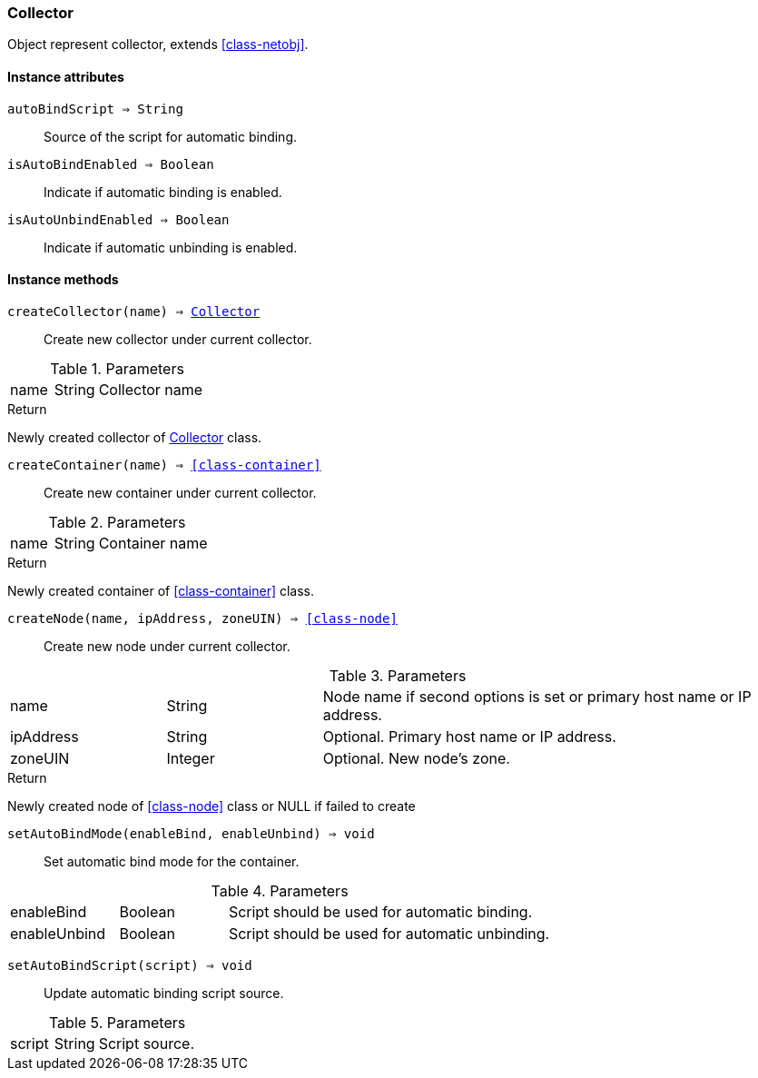 [.nxsl-class]
[[class-collector]]
=== Collector

Object represent collector, extends <<class-netobj>>.

==== Instance attributes

`autoBindScript => String`::
Source of the script for automatic binding.

`isAutoBindEnabled => Boolean`::
Indicate if automatic binding is enabled.

`isAutoUnbindEnabled => Boolean`::
Indicate if automatic unbinding is enabled.

==== Instance methods

`createCollector(name) => <<class-collector>>`::
Create new collector under current collector.

.Parameters
[cols="1,1,3a" grid="none", frame="none"]
|===
|name|String|Collector name
|===

.Return

Newly created collector of <<class-collector>> class.

`createContainer(name) => <<class-container>>`::

Create new container under current collector.

.Parameters
[cols="1,1,3a" grid="none", frame="none"]
|===
|name|String|Container name
|===

.Return

Newly created container of <<class-container>> class.

`createNode(name, ipAddress, zoneUIN) => <<class-node>>`::
Create new node under current collector.

.Parameters
[cols="1,1,3a" grid="none", frame="none"]
|===
|name|String|Node name if second options is set or primary host name or IP address.
|ipAddress|String|Optional. Primary host name or IP address.
|zoneUIN|Integer|Optional. New node's zone.
|===

.Return

Newly created node of <<class-node>> class or NULL if failed to create

`setAutoBindMode(enableBind, enableUnbind) => void`::
Set automatic bind mode for the container.

.Parameters
[cols="1,1,3a" grid="none", frame="none"]
|===
|enableBind|Boolean|Script should be used for automatic binding.
|enableUnbind|Boolean|Script should be used for automatic unbinding.
|===


`setAutoBindScript(script) => void`::
Update automatic binding script source.

.Parameters
[cols="1,1,3a" grid="none", frame="none"]
|===
|script|String|Script source.
|===
